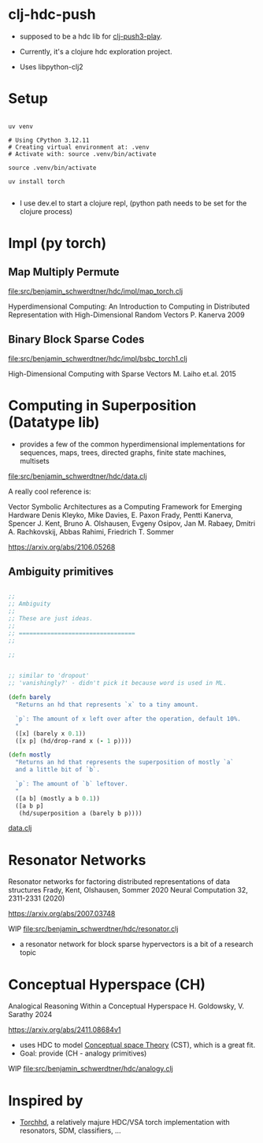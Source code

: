 * clj-hdc-push

- supposed to be a hdc lib for [[https://github.com/benjamin-asdf/clj-push3-play][clj-push3-play]].
- Currently, it's a clojure hdc exploration project.

- Uses libpython-clj2

* Setup

#+begin_src shell

  uv venv

  # Using CPython 3.12.11
  # Creating virtual environment at: .venv
  # Activate with: source .venv/bin/activate

  source .venv/bin/activate

  uv install torch

#+end_src

- I use dev.el to start a clojure repl, (python path needs to be set for the clojure process)

* Impl (py torch)

** Map Multiply Permute

[[file:src/benjamin_schwerdtner/hdc/impl/map_torch.clj]]

Hyperdimensional Computing: An Introduction to Computing in Distributed Representation with High-Dimensional Random Vectors
P. Kanerva 2009

** Binary Block Sparse Codes

[[file:src/benjamin_schwerdtner/hdc/impl/bsbc_torch1.clj]]

High-Dimensional Computing with Sparse Vectors
M. Laiho et.al. 2015

* Computing in Superposition (Datatype lib)

- provides a few of the common hyperdimensional implementations for
  sequences, maps, trees, directed graphs, finite state machines, multisets

[[file:src/benjamin_schwerdtner/hdc/data.clj]]


A really cool reference is:

Vector Symbolic Architectures as a Computing Framework for Emerging Hardware
Denis Kleyko, Mike Davies, E. Paxon Frady, Pentti Kanerva, Spencer J. Kent, Bruno A. Olshausen, Evgeny Osipov, Jan M. Rabaey, Dmitri A. Rachkovskij, Abbas Rahimi, Friedrich T. Sommer

https://arxiv.org/abs/2106.05268

** Ambiguity primitives

#+begin_src clojure

;;
;; Ambiguity
;;
;; These are just ideas.
;;
;; =================================
;;

;;


;; similar to 'dropout'
;; 'vanishingly?' - didn't pick it because word is used in ML.

(defn barely
  "Returns an hd that represents `x` to a tiny amount.

  `p`: The amount of x left over after the operation, default 10%.
  "
  ([x] (barely x 0.1))
  ([x p] (hd/drop-rand x (- 1 p))))

(defn mostly
  "Returns an hd that represents the superposition of mostly `a`
  and a little bit of `b`.

  `p`: The amount of `b` leftover.
  "
  ([a b] (mostly a b 0.1))
  ([a b p]
   (hd/superposition a (barely b p))))

#+end_src

[[file:src/benjamin_schwerdtner/hdc/data.clj][data.clj]]

* Resonator Networks

Resonator networks for factoring distributed representations of data structures
Frady, Kent, Olshausen, Sommer 2020
Neural Computation 32, 2311-2331 (2020)

https://arxiv.org/abs/2007.03748

WIP
[[file:src/benjamin_schwerdtner/hdc/resonator.clj]]


- a resonator network for block sparse hypervectors is a bit of a research topic


* Conceptual Hyperspace (CH)

Analogical Reasoning Within a Conceptual Hyperspace
H. Goldowsky, V. Sarathy 2024

https://arxiv.org/abs/2411.08684v1


- uses HDC to model [[https://en.wikipedia.org/wiki/Conceptual_space][Conceptual space Theory]] (CST), which is a great fit.
- Goal: provide (CH - analogy primitives)

WIP
[[file:src/benjamin_schwerdtner/hdc/analogy.clj]]


* Inspired by

- [[https://github.com/hyperdimensional-computing/torchhd][Torchhd]], a relatively majure HDC/VSA torch implementation with resonators, SDM, classifiers, ...
